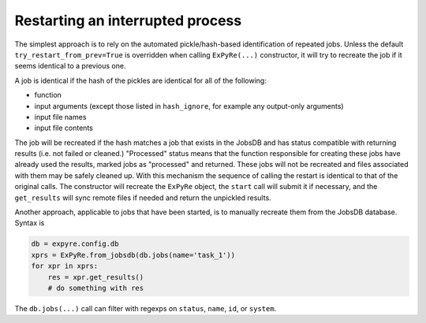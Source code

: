 .. _restarting:

############################################
Restarting an interrupted process
############################################


The simplest approach is to rely on the automated pickle/hash-based
identification of repeated jobs.  Unless the default
``try_restart_from_prev=True`` is overridden when calling ``ExPyRe(...)``
constructor, it will try to recreate the job if it seems identical to
a previous one.  

A job is identical if the hash of the pickles are identical
for all of the following:

- function
- input arguments (except those listed in ``hash_ignore``, for example any output-only arguments)
- input file names
- input file contents

The job will be recreated if the hash matches a job that
exists in the JobsDB and has status compatible with returning results
(i.e. not failed or cleaned.) "Processed" status means that the function
responsible for creating these jobs have already used the results, marked
jobs as "processed" and returned. These jobs will not be recreated and
files associated with them may be safely cleaned up. With this mechanism the
sequence of calling the restart is identical to that of the original calls.
The constructor will recreate the ``ExPyRe`` object, the ``start`` call will
submit it if necessary, and the ``get_results`` will sync remote files if needed and
return the unpickled results.

Another approach, applicable to jobs that have been started, is to
manually recreate them from the JobsDB database.  Syntax is

.. code-block:: python 

    db = expyre.config.db
    xprs = ExPyRe.from_jobsdb(db.jobs(name='task_1'))
    for xpr in xprs:
        res = xpr.get_results()
        # do something with res

The ``db.jobs(...)`` call can filter with regexps on ``status``, ``name``,
``id``, or ``system``.
